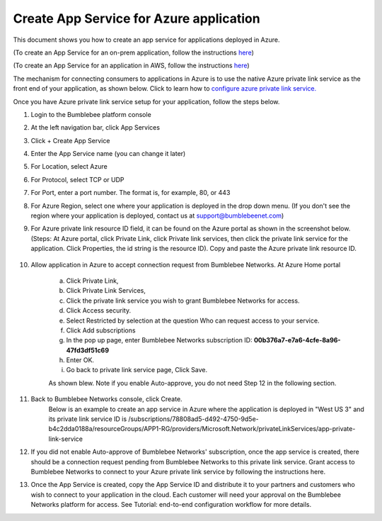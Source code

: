==========================================================
Create App Service for Azure application 
==========================================================

This document shows you how to create an app service for applications deployed in Azure.


(To create an App Service for an on-prem application, follow the instructions `here <https://bumblebee-networks-bumblebee-docs.readthedocs-hosted.com/en/latest/AppService/create_app_service_onprem.html>`_)


(To create an App Service for an application in AWS, follow the instructions `here <https://bumblebee-networks-bumblebee-docs.readthedocs-hosted.com/en/latest/AppService/create_app_service_aws.html>`_)


The mechanism for connecting consumers to applications in Azure is to use the native Azure private link service as the front end of your application, as shown below. Click to learn how to `configure azure private link service. <https://learn.microsoft.com/en-us/azure/private-link/create-private-link-service-portal?tabs=dynamic-ip>`_ 

|azure_app|



Once you have Azure private link service setup for your application, follow the steps below.


1. Login to the Bumblebee platform console

#. At the left navigation bar, click App Services

#.  Click + Create App Service

#. Enter the App Service name (you can change it later)

#. For Location, select Azure

#. For Protocol, select TCP or UDP

#. For Port, enter a port number. The format is, for example, 80, or 443

#. For Azure Region, select one where your application is deployed in the drop down menu. (If you don't see the region where your application is deployed, contact us at  support@bumblebeenet.com)

#. For Azure private link resource ID field, it can be found on the Azure portal as shown in the screenshot below. (Steps: At Azure portal, click Private Link, click Private link services, then click the private link service for the application. Click Properties, the id string is the resource ID). Copy and paste the Azure private link resource ID.

    |azure_private_link_service|



#. Allow application in Azure to accept connection request from Bumblebee Networks. At Azure Home portal 

    a. Click Private Link, 
    #. Click Private Link Services, 
    #. Click the private link service you wish to grant Bumblebee Networks for access. 
    #. Click Access security.
    #. Select Restricted by selection at the question Who can request access to your service. 
    #. Click Add subscriptions
    #. In the pop up page, enter Bumblebee Networks subscription ID: **00b376a7-e7a6-4cfe-8a96-47fd3df51c69**
    #. Enter OK.
    #. Go back to private link service page, Click Save. 


    As shown blew. Note if you enable Auto-approve, you do not need Step 12 in the following section. 


    |allow_bumblebee_subscription|


#. Back to Bumblebee Networks console, click Create. 
    Below is an example to create an app service in Azure where the application is deployed in "West US 3" and its private link service ID is /subscriptions/78808ad5-d492-4750-9d5e-b4c2dda0188a/resourceGroups/APP1-RG/providers/Microsoft.Network/privateLinkServices/app-private-link-service

    |app_service_azure|



#. If you did not enable Auto-approve of Bumblebee Networks' subscription, once the app service is created, there should be a connection request pending from Bumblebee Networks to this private link service. Grant access to Bumblebee Networks to connect to your Azure private link service by following the instructions here. 


#. Once the App Service is created, copy the App Service ID and distribute it to your partners and customers who wish to connect to your application in the cloud. Each customer will need your approval on the Bumblebee Networks platform for access. See Tutorial: end-to-end configuration workflow for more details.  


.. |azure_app| image:: media/azure_app.png
    :scale: 30%
.. |azure_private_link_service| image:: media/azure_private_link_service.png
    :scale: 30%
.. |allow_bumblebee_subscription| image:: media/allow_bumblebee_subscription.png
    :scale: 30%
.. |app_service_azure| image:: media/app_service_azure.png